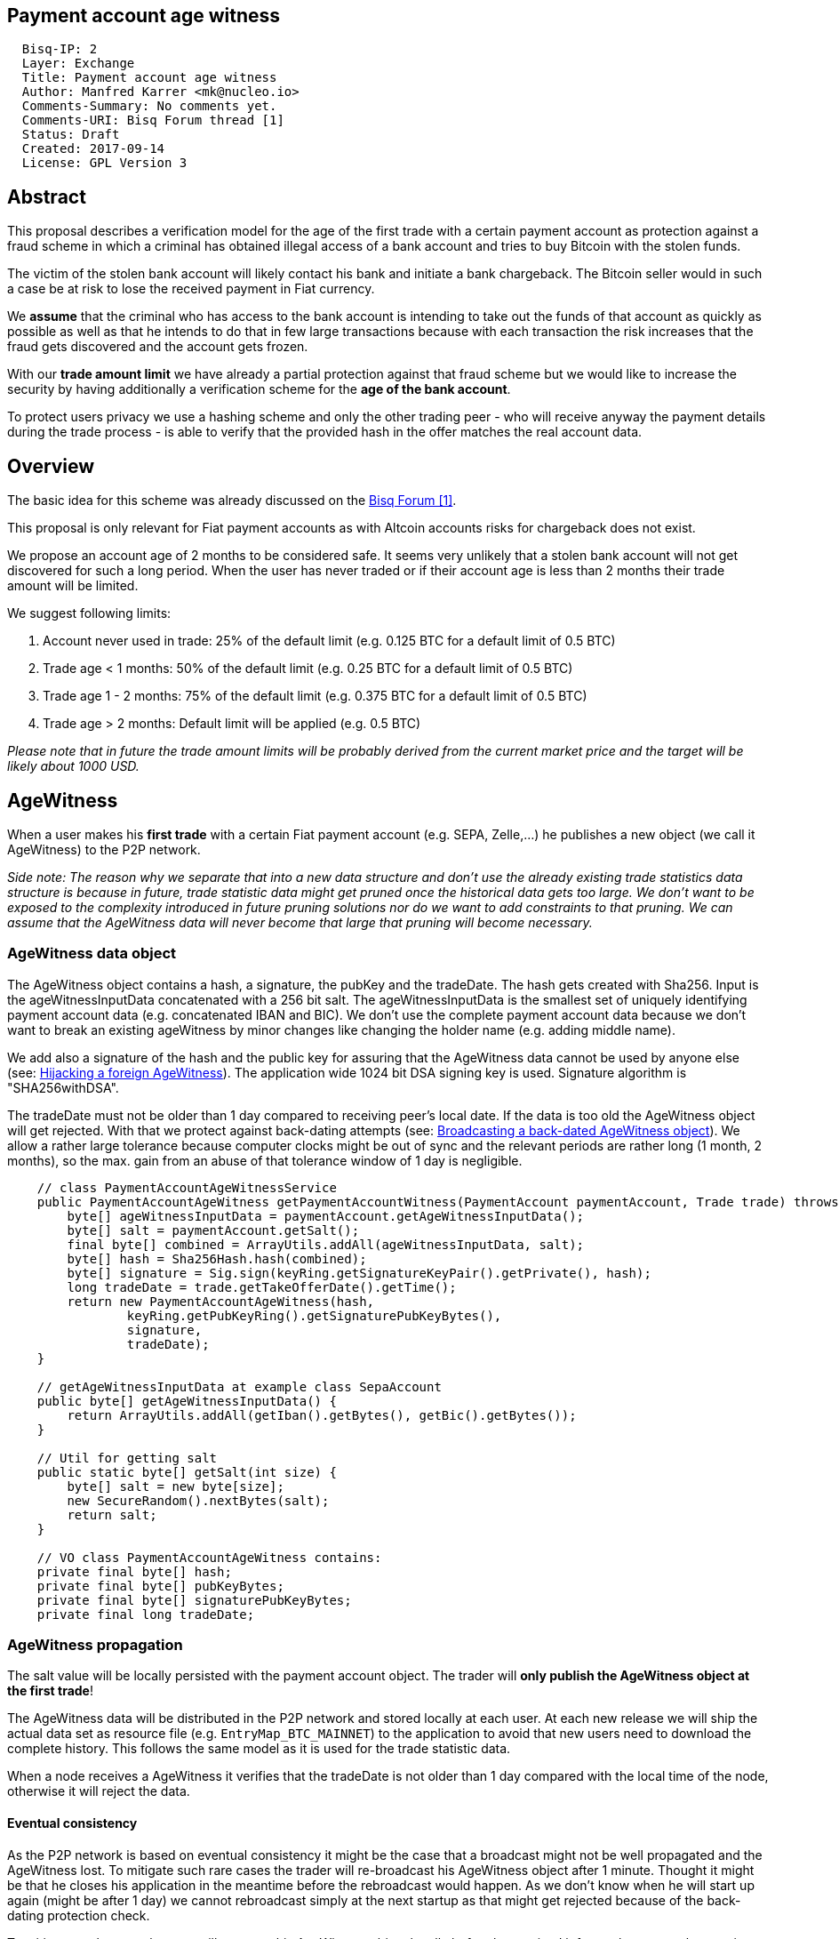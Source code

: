 == Payment account age witness
:toc:

....
  Bisq-IP: 2
  Layer: Exchange
  Title: Payment account age witness
  Author: Manfred Karrer <mk@nucleo.io>
  Comments-Summary: No comments yet.
  Comments-URI: Bisq Forum thread [1]
  Status: Draft
  Created: 2017-09-14
  License: GPL Version 3
....

== Abstract

This proposal describes a verification model for the age of the first trade with a certain payment account as protection against a fraud scheme in which a criminal has obtained illegal access of a bank account and tries to buy Bitcoin with the stolen funds.

The victim of the stolen bank account will likely contact his bank and initiate a bank chargeback.
The Bitcoin seller would in such a case be at risk to lose the received payment in Fiat currency.

We *assume* that the criminal who has access to the bank account is intending to take out the funds of that account as quickly as possible as well as that he intends to do that in few large transactions because with each transaction the risk increases that the fraud gets discovered and the account gets frozen.

With our *trade amount limit* we have already a partial protection against that fraud scheme but we would like to increase the security by having additionally a verification scheme for the *age of the bank account*.

To protect users privacy we use a hashing scheme and only the other trading peer - who will receive anyway the payment details during the trade process - is able to verify that the provided hash in the offer matches the real account data.

== Overview

The basic idea for this scheme was already discussed on the link:https://forum.bisq.io/t/new-requirement-for-payment-accounts-with-chargeback-risk/2376/65[Bisq Forum [1\]].

This proposal is only relevant for Fiat payment accounts as with Altcoin accounts risks for chargeback does not exist.

We propose an account age of 2 months to be considered safe. It seems very unlikely that a stolen bank account will not get discovered for such a long period. When the user has never traded or if their account age is less than 2 months their trade amount will be limited.

We suggest following limits:

. Account never used in trade: 25% of the default limit (e.g. 0.125 BTC for a default limit of 0.5 BTC)
. Trade age < 1 months: 50% of the default limit (e.g. 0.25 BTC for a default limit of 0.5 BTC)
. Trade age 1 - 2 months: 75% of the default limit (e.g. 0.375 BTC for a default limit of 0.5 BTC)
. Trade age > 2 months: Default limit will be applied (e.g. 0.5 BTC)

_Please note that in future the trade amount limits will be probably derived from the current market price and the target will be likely about 1000 USD._


== AgeWitness

When a user makes his *first trade* with a certain Fiat payment account (e.g. SEPA, Zelle,...) he publishes a new object (we call it AgeWitness) to the P2P network.

_Side note:
The reason why we separate that into a new data structure and don't use the already existing trade statistics data structure is because in future, trade statistic data might get pruned once the historical data gets too large. We don't want to be exposed to the complexity introduced in future pruning solutions nor do we want to add constraints to that pruning. We can assume that the AgeWitness data will never become that large that pruning will become necessary._


=== AgeWitness data object

The AgeWitness object contains a hash, a signature, the pubKey and the tradeDate. The hash gets created with Sha256. Input is the ageWitnessInputData concatenated with a 256 bit salt. The ageWitnessInputData is the smallest set of uniquely identifying payment account data (e.g. concatenated IBAN and BIC). We don't use the complete payment account data because we don't want to break an existing ageWitness by minor changes like changing the holder name (e.g. adding middle name).

We add also a signature of the hash and the public key for assuring that the AgeWitness data cannot be used by anyone else (see: <<hijacking>>). The application wide 1024 bit DSA signing key is used. Signature algorithm is "SHA256withDSA".

The tradeDate must not be older than 1 day compared to receiving peer's local date. If the data is too old the AgeWitness object will get rejected. With that we protect against back-dating attempts (see: <<back-dating>>). We allow a rather large tolerance because computer clocks might be out of sync and the relevant periods are rather long (1 month, 2 months), so the max. gain from an abuse of that tolerance window of 1 day is negligible.

----
    // class PaymentAccountAgeWitnessService
    public PaymentAccountAgeWitness getPaymentAccountWitness(PaymentAccount paymentAccount, Trade trade) throws CryptoException {
        byte[] ageWitnessInputData = paymentAccount.getAgeWitnessInputData();
        byte[] salt = paymentAccount.getSalt();
        final byte[] combined = ArrayUtils.addAll(ageWitnessInputData, salt);
        byte[] hash = Sha256Hash.hash(combined);
        byte[] signature = Sig.sign(keyRing.getSignatureKeyPair().getPrivate(), hash);
        long tradeDate = trade.getTakeOfferDate().getTime();
        return new PaymentAccountAgeWitness(hash,
                keyRing.getPubKeyRing().getSignaturePubKeyBytes(),
                signature,
                tradeDate);
    }

    // getAgeWitnessInputData at example class SepaAccount
    public byte[] getAgeWitnessInputData() {
        return ArrayUtils.addAll(getIban().getBytes(), getBic().getBytes());
    }

    // Util for getting salt
    public static byte[] getSalt(int size) {
        byte[] salt = new byte[size];
        new SecureRandom().nextBytes(salt);
        return salt;
    }

    // VO class PaymentAccountAgeWitness contains:
    private final byte[] hash;
    private final byte[] pubKeyBytes;
    private final byte[] signaturePubKeyBytes;
    private final long tradeDate;
----


=== AgeWitness propagation

The salt value will be locally persisted with the payment account object. The trader will *only publish the AgeWitness object at the first trade*!

The AgeWitness data will be distributed in the P2P network and stored locally at each user. At each new release we will ship the actual data set as resource file (e.g. `EntryMap_BTC_MAINNET`) to the application to avoid that new users need to download the complete history. This follows the same model as it is used for the trade statistic data.

When a node receives a AgeWitness it verifies that the tradeDate is not older than 1 day compared with the local time of the node, otherwise it will reject the data.


==== Eventual consistency

As the P2P network is based on eventual consistency it might be the case that a broadcast might not be well propagated and the AgeWitness lost.
To mitigate such rare cases the trader will re-broadcast his AgeWitness object after 1 minute. Thought it might be that he closes his application in the meantime before the rebroadcast would happen. As we don't know when he will start up again (might be after 1 day) we cannot rebroadcast simply at the next startup as that might get rejected because of the back-dating protection check.

To mitigate such cases the peer will not store his AgeWitness object locally before he received it from other peers, thus getting a higher confidence that the object got well propagated. When executing a trade the application checks if an AgeWitness object for the payment account already exists and if not, it will treat that new trade as the first trade and broadcast the AgeWitness with it. In the worst case his first trade did not succeed to propagate the AgeWitness but the following trade will likely succeed. We consider that an acceptable solution.


=== Offer

The maker of an offer will add the hash used in the AgeWitness object matching the offers payment account to his offer. If he has no AgeWitness yet he leaves it empty.

The age of the offer's payment account will be visually displayed in teh offerbook, as well as the trade limit.

At that stage nobody can verify if the hash is matching the real payment account. But this is not problematic because the verification will be done once someone takes the offer. A fraudulent offer would cause a failure in the take offer process.

_Side note:
Each offer contains the ID of one specific payment account (we don't support multiple accounts for the same payment method)._

=== Verification

When a trader takes an offer both users are exchanging in the trade process a signed nonce, the pubKey and the salt for the hash used in the AgeWitness. With that data the other peer can verify that the other trader is the owner of the AgeWitness data and that the hash is matching the account data used for the trade. The date can be verified as well and is used to set the permitted trade limit. Any violation of those rules would lead to a failed trade (before the deposit transaction gets created - trading fees would be lost).

As the date of both users will differ at least sightly we use a tolerance window to avoid problems with edge cases. E.g. The maker send the taker his local date and his AgeWitness. The taker can evaluate the age and the trade limit and verify if the makers offer is inside that limit. The same in the other direction, the maker verifies with the takers local date and AgeWitness his age and limit. The exchanges local dates must not be diverging further than 1 day.


== Gaming the scheme

=== Broadcasting a back-dated AgeWitness object [[back-dating]]

We need to be sure that the date of the trade in the AgeWitness object cannot be back-dated by a malicious trader. To achieve that, any node will reject AgeWitness objects which are older than 1 day. Additionally such a misbehaviour will trigger a ban on the network connection layer.


=== Hijacking a foreign AgeWitness [[hijacking]]

A more advanced fraud approach would be an attempt of hijacking someone else's AgeWitness and payment account to gain the benefit of an already aged account.

A malicious trader could make a trade with someone who has already an old account and takes the account data of that trader (it is enough to take the min. set of uniquely identifying payment account data like IBAN + BIC) to use it for an own account. That fake account can only be used for buying BTC because for selling he would not receive the Fiat money but the user from where he has "stolen" the data. Because he has traded with the peer he has his salt as well so the verification of account data + salt would not detect that fraud. To protect against such an hijacking attempt we use the signed nonce to proof ownership of the AgeWitness data. Without the private key the fraudster cannot create a signature matching the public key in the AgeWitness.


=== Self trade

Any user could make a self trade with using a second application. This does not cause any risk because he proves that he is in possession of the payment account data (IBAN, BIC) and that is all we want to proof. If the trade was done with another user or not is not relevant here. Our basic assumption is that a fraudster does not want to wait a few months until he can use the stolen account for cashing out as he risks that the fraud get detected in the meantime.


=== Changing a foreign AgeWitness

All P2P network data is signed by the data owner (publisher) thus it is not possible for a malicious node to change foreign data.


== User interface

From a user perspective the changes are visible in the create offer screen, take offer screen, the offerbook and the payment account. The trade amount limits are reflected and feedback will be provided if the user tries to use higher amounts as his trust level permits. The user icon in the offerbook will contain an additional colored sub-icon for representing the trust level (account age).

4 different icons for the 4 states will be used:

. Account never used in trade
. Trade age < 1 months
. Trade age 1 - 2 months
. Trade age > 2 months


=== Salt management

If the user changes his payment account or start over with a new application we need to support that he can re-use the salt he used with a certain bank account. One option would be to add an extra field in the payment account setup screen where the user can add a past salt (otherwise the app generates a random salt).


== Update and migration process

We don't want to disrupt the trade experience for existing traders by reducing the trade amount limit to the lowest trust level when we publish that update. Also existing offers would get rendered invalid.

We will use the version number available in the existing offers to detect offers created with older versions. We don't want to use a protocol version change because that would prevent that offers created with older versions cannot be taken by users who have updated.

To accomplish a smooth transition and don't penalize users who update they are restricted to lower trade limits (interpreted as new users) we deploy in 3 stages:

. First stage: +
We support the publishing of the AgeWitness objects for the first trade the user makes after the update. That way active traders can achieve a trust level before the next update after 2 months will be released which would contain the trade amount limitation based on account age. We deactivate the verification in the trade process as well as the display of trade limitations in the UI.

. Second stage: +
In a second update the verification and trade amount limitation as well as the display of the trade limitations in the UI will be be activated. This update will be deployed 2 months after the first release (or later).

. Third stage: +
After another 2 months the next update will also apply the rules to old offers. It can be considered that offer which have not been taken after 4 months likely don't get taken ever. Those offers cannot be taken anymore from users running the new version. We need to apply that hard cut, otherwise it would be an attack vector to use an old software version to circumvent the new rules.

_Implementation detail: +
The trade amount limit is part of the OfferPayload so it is flexible with changes in updates and the value at offer creation time will be taken for both traders even if the hard coded value would have changed in an update and one of the traders have not updated yet. With our new rules for trade amount limit based on account age we need to make sure we stay flexible in future updates with changed parameters as well. We suggest to add the percentage values for trade amount reduction and the account age values for determining trust level upgrades to the offer payload as well._


== Non goals

The scheme could be used for providing more information like number of trades and accumulated trade amount as discussed in the link:https://forum.bisq.io/t/payment-account-age-based-trade-amount-limits/2948[Forum thread [1\]]. We don't consider that this would add extra security to the model because a stolen bank account scammer could do several trades and it does not give much of additional protection but decreases privacy of the traders.

== References

link:https://forum.bisq.io/t/payment-account-age-based-trade-amount-limits/2948[[1\] Forum thread]
